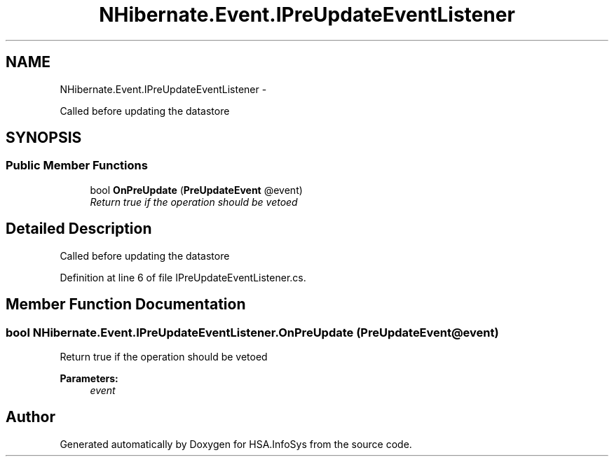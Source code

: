 .TH "NHibernate.Event.IPreUpdateEventListener" 3 "Fri Jul 5 2013" "Version 1.0" "HSA.InfoSys" \" -*- nroff -*-
.ad l
.nh
.SH NAME
NHibernate.Event.IPreUpdateEventListener \- 
.PP
Called before updating the datastore  

.SH SYNOPSIS
.br
.PP
.SS "Public Member Functions"

.in +1c
.ti -1c
.RI "bool \fBOnPreUpdate\fP (\fBPreUpdateEvent\fP @event)"
.br
.RI "\fIReturn true if the operation should be vetoed\fP"
.in -1c
.SH "Detailed Description"
.PP 
Called before updating the datastore 


.PP
Definition at line 6 of file IPreUpdateEventListener\&.cs\&.
.SH "Member Function Documentation"
.PP 
.SS "bool NHibernate\&.Event\&.IPreUpdateEventListener\&.OnPreUpdate (\fBPreUpdateEvent\fP @event)"

.PP
Return true if the operation should be vetoed
.PP
\fBParameters:\fP
.RS 4
\fIevent\fP 
.RE
.PP


.SH "Author"
.PP 
Generated automatically by Doxygen for HSA\&.InfoSys from the source code\&.
